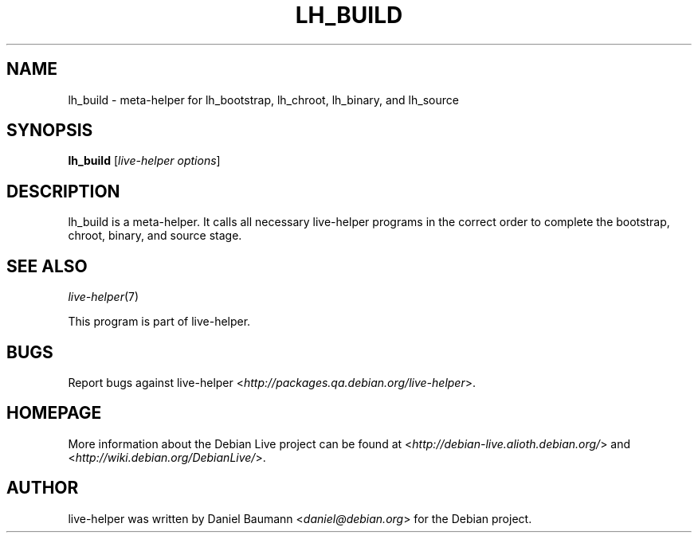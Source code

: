.TH LH_BUILD 1 "2008\-08\-11" "1.0" "live\-helper"

.SH NAME
lh_build \- meta\-helper for lh_bootstrap, lh_chroot, lh_binary, and lh_source

.SH SYNOPSIS
\fBlh_build\fR [\fIlive\-helper options\fR]

.SH DESCRIPTION
lh_build is a meta\-helper. It calls all necessary live\-helper programs in the
correct order to complete the bootstrap, chroot, binary, and source stage.

.SH SEE ALSO
\fIlive\-helper\fR(7)
.PP
This program is part of live\-helper.

.SH BUGS
Report bugs against live\-helper
<\fIhttp://packages.qa.debian.org/live\-helper\fR>.

.SH HOMEPAGE
More information about the Debian Live project can be found at
<\fIhttp://debian\-live.alioth.debian.org/\fR> and
<\fIhttp://wiki.debian.org/DebianLive/\fR>.

.SH AUTHOR
live\-helper was written by Daniel Baumann <\fIdaniel@debian.org\fR> for the
Debian project.
